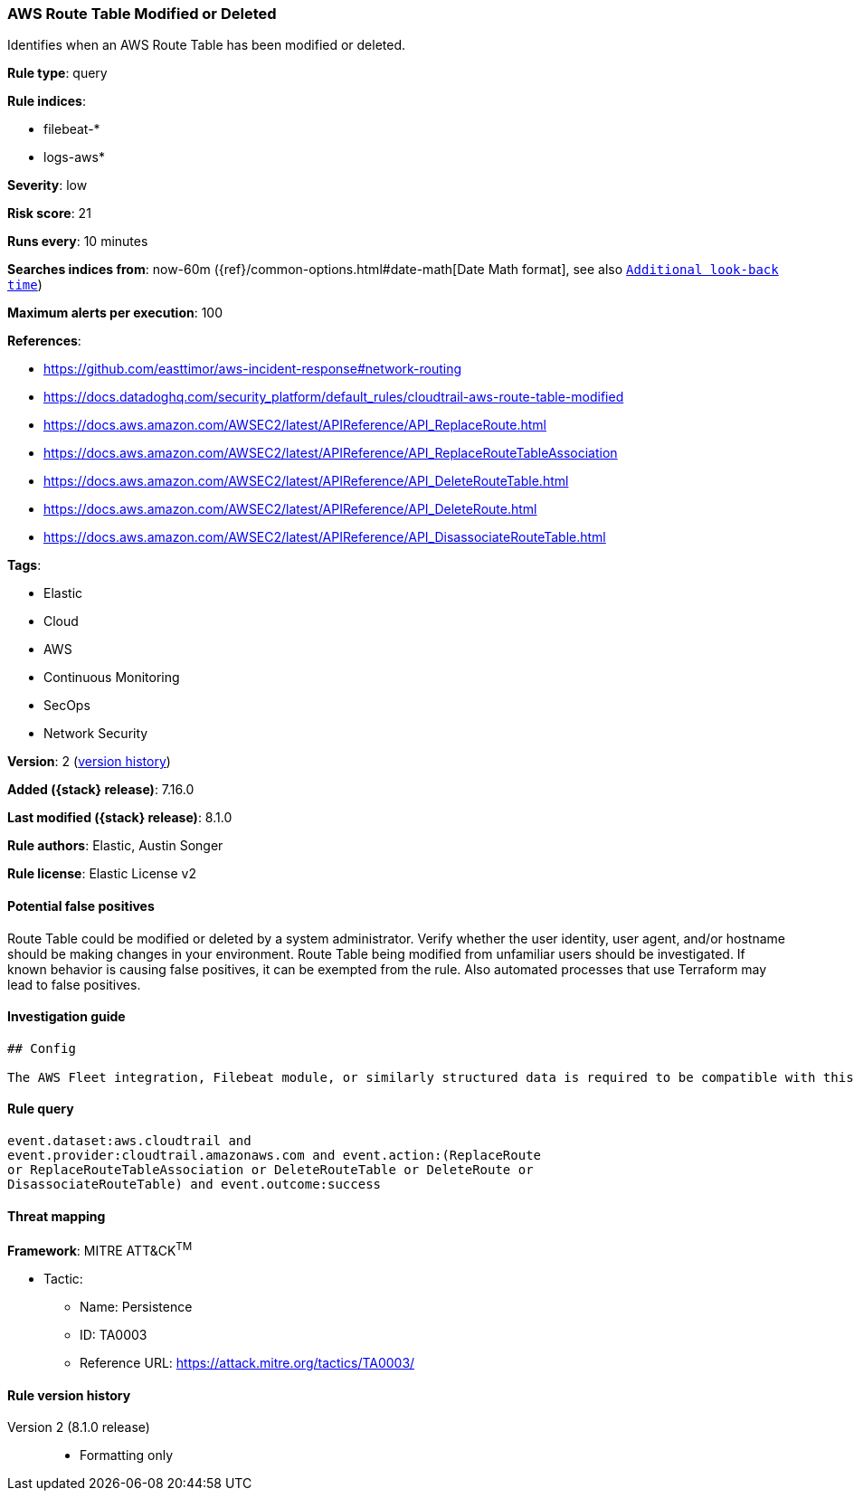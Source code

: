 [[aws-route-table-modified-or-deleted]]
=== AWS Route Table Modified or Deleted

Identifies when an AWS Route Table has been modified or deleted.

*Rule type*: query

*Rule indices*:

* filebeat-*
* logs-aws*

*Severity*: low

*Risk score*: 21

*Runs every*: 10 minutes

*Searches indices from*: now-60m ({ref}/common-options.html#date-math[Date Math format], see also <<rule-schedule, `Additional look-back time`>>)

*Maximum alerts per execution*: 100

*References*:

* https://github.com/easttimor/aws-incident-response#network-routing
* https://docs.datadoghq.com/security_platform/default_rules/cloudtrail-aws-route-table-modified
* https://docs.aws.amazon.com/AWSEC2/latest/APIReference/API_ReplaceRoute.html
* https://docs.aws.amazon.com/AWSEC2/latest/APIReference/API_ReplaceRouteTableAssociation
* https://docs.aws.amazon.com/AWSEC2/latest/APIReference/API_DeleteRouteTable.html
* https://docs.aws.amazon.com/AWSEC2/latest/APIReference/API_DeleteRoute.html
* https://docs.aws.amazon.com/AWSEC2/latest/APIReference/API_DisassociateRouteTable.html

*Tags*:

* Elastic
* Cloud
* AWS
* Continuous Monitoring
* SecOps
* Network Security

*Version*: 2 (<<aws-route-table-modified-or-deleted-history, version history>>)

*Added ({stack} release)*: 7.16.0

*Last modified ({stack} release)*: 8.1.0

*Rule authors*: Elastic, Austin Songer

*Rule license*: Elastic License v2

==== Potential false positives

Route Table could be modified or deleted by a system administrator. Verify whether the user identity, user agent, and/or hostname should be making changes in your environment. Route Table being modified from unfamiliar users should be investigated. If known behavior is causing false positives, it can be exempted from the rule. Also automated processes that use Terraform may lead to false positives.

==== Investigation guide


[source,markdown]
----------------------------------
## Config

The AWS Fleet integration, Filebeat module, or similarly structured data is required to be compatible with this rule.
----------------------------------


==== Rule query


[source,js]
----------------------------------
event.dataset:aws.cloudtrail and
event.provider:cloudtrail.amazonaws.com and event.action:(ReplaceRoute
or ReplaceRouteTableAssociation or DeleteRouteTable or DeleteRoute or
DisassociateRouteTable) and event.outcome:success
----------------------------------

==== Threat mapping

*Framework*: MITRE ATT&CK^TM^

* Tactic:
** Name: Persistence
** ID: TA0003
** Reference URL: https://attack.mitre.org/tactics/TA0003/

[[aws-route-table-modified-or-deleted-history]]
==== Rule version history

Version 2 (8.1.0 release)::
* Formatting only

